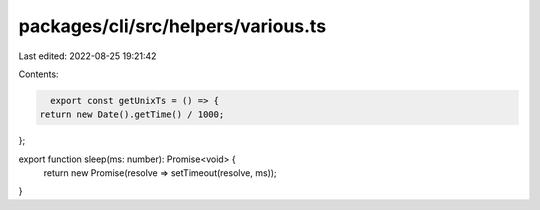 packages/cli/src/helpers/various.ts
===================================

Last edited: 2022-08-25 19:21:42

Contents:

.. code-block:: ts

    export const getUnixTs = () => {
  return new Date().getTime() / 1000;
};

export function sleep(ms: number): Promise<void> {
  return new Promise(resolve => setTimeout(resolve, ms));
}


